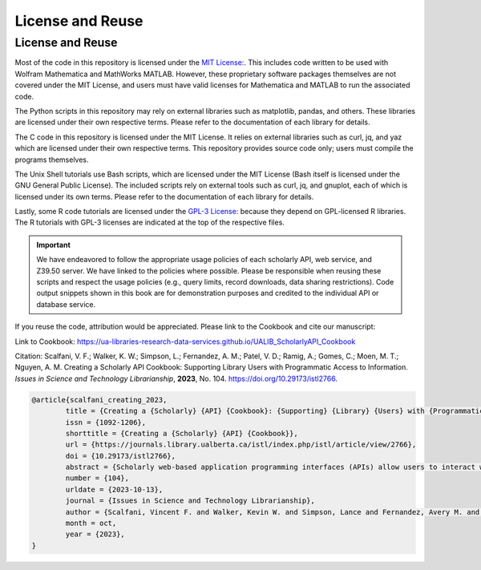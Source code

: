 License and Reuse
%%%%%%%%%%%%%%%%%%

.. sectionauthor:: Vincent F. Scalfani <vfscalfani@ua.edu>

License and Reuse
******************

Most of the code in this repository is licensed under the `MIT License: <https://github.com/UA-Libraries-Research-Data-Services/UALIB_ScholarlyAPI_Cookbook/blob/main/LICENSE>`_. This includes code written to be used with Wolfram Mathematica and MathWorks MATLAB. However, these proprietary software packages themselves are not covered under the MIT License, and users must have valid licenses for Mathematica and MATLAB to run the associated code.

The Python scripts in this repository may rely on external libraries such as matplotlib, pandas, and others. These libraries are licensed under their own respective terms. Please refer to the documentation of each library for details.

The C code in this repository is licensed under the MIT License. It relies on external libraries such as curl, jq, and yaz which are licensed under their own respective terms. This repository provides source code only; users must compile the programs themselves.

The Unix Shell tutorials use Bash scripts, which are licensed under the MIT License (Bash itself is licensed under the GNU General Public License). The included scripts rely on external tools such as curl, jq, and gnuplot, each of which is licensed under its own terms. Please refer to the documentation of each library for details.

Lastly, some R code tutorials are licensed under the `GPL-3 License: <https://github.com/UA-Libraries-Research-Data-Services/UALIB_ScholarlyAPI_Cookbook/blob/main/LICENSE_selected_R_tutorials>`_ because they depend on GPL-licensed R libraries. The R tutorials with GPL-3 licenses are indicated at the top of the respective files.

.. important::
   
   We have endeavored to follow the appropriate usage policies of each scholarly API, web service, and
   Z39.50 server. We have linked to the policies where possible. Please be responsible when reusing these scripts
   and respect the usage policies (e.g., query limits, record downloads, 
   data sharing restrictions). Code output snippets shown in this book are
   for demonstration purposes and credited to the individual API or database service.
 

If you reuse the code, attribution would be appreciated. Please link to the Cookbook and cite our manuscript:

Link to Cookbook: `<https://ua-libraries-research-data-services.github.io/UALIB_ScholarlyAPI_Cookbook>`_

Citation: Scalfani, V. F.; Walker, K. W.; Simpson, L.; Fernandez, A. M.; Patel, V. D.; Ramig, A.; Gomes, C.; Moen, M. T.; Nguyen, A. M. Creating a Scholarly API Cookbook: Supporting Library Users with Programmatic Access to Information. *Issues in Science and Technology Librarianship*, **2023**, No. 104. `<https://doi.org/10.29173/istl2766>`_.

.. code-block:: bibtex

   @article{scalfani_creating_2023,
	   title = {Creating a {Scholarly} {API} {Cookbook}: {Supporting} {Library} {Users} with {Programmatic} {Access} to {Information}},
	   issn = {1092-1206},
	   shorttitle = {Creating a {Scholarly} {API} {Cookbook}},
	   url = {https://journals.library.ualberta.ca/istl/index.php/istl/article/view/2766},
	   doi = {10.29173/istl2766},
	   abstract = {Scholarly web-based application programming interfaces (APIs) allow users to interact with information and data programmatically. Interacting with information programmatically allows users to create advanced information query workflows and quickly access machine-readable data for downstream computations. With the growing availability of scholarly APIs from open and commercial library databases, supporting access to information via an API has become a key support area for research data services in libraries. This article describes our efforts with supporting API access through the development of an online Scholarly API Cookbook. The Cookbook contains code recipes (i.e., tutorials) for getting started with 10 different scholarly APIs, including for example, Scopus, World Bank, and PubMed. API tutorials are available in Python, Bash, Matlab, and Mathematica. A tutorial for interacting with library catalog data programmatically via Z39.50 is also included, as traditional library catalog metadata is rarely available via an API. In addition to describing the Scholarly API Cookbook content, we discuss our experiences building a student research data services programming team, challenges we encountered, and ideas to improve the Cookbook. The University of Alabama Libraries Scholarly API Cookbook is freely available and hosted on GitHub. All code within the API Cookbook is licensed with the permissive MIT license, and as a result, users are free to reuse and adapt the code in their teaching and research.},
	   number = {104},
	   urldate = {2023-10-13},
	   journal = {Issues in Science and Technology Librarianship},
	   author = {Scalfani, Vincent F. and Walker, Kevin W. and Simpson, Lance and Fernandez, Avery M. and Patel, Vishank D. and Ramig, Anastasia and Gomes, Cyrus and Moen, Michael T. and Nguyen, Adam M.},
	   month = oct,
	   year = {2023},
   }
   

